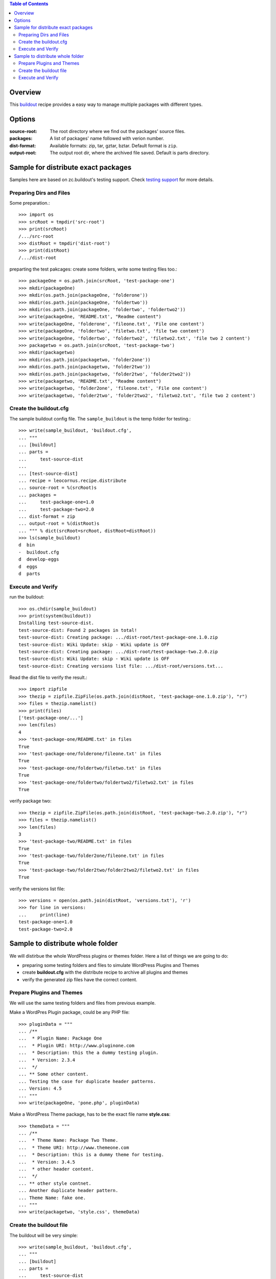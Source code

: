 .. contents:: Table of Contents
   :depth: 5

Overview
========

This buildout_ recipe provides a easy way to manage multiple packages
with different types.

Options
=======

:source-root:
  The root directory where we find out the packages' source files.

:packages:
  A list of packages' name followed with verion number.

:dist-format:
  Available formats: zip, tar, gztar, bztar.
  Default format is ``zip``.

:output-root:
  The output root dir, where the archived file saved.  
  Default is parts directory.

Sample for distribute exact packages
====================================

Samples here are based on zc.buildout's testing support.
Check `testing support 
<http://pypi.python.org/pypi/zc.buildout/1.5.2#testing-support>`_ 
for more details.

Preparing Dirs and Files
------------------------

Some preparation.::

    >>> import os
    >>> srcRoot = tmpdir('src-root')
    >>> print(srcRoot)
    /.../src-root
    >>> distRoot = tmpdir('dist-root')
    >>> print(distRoot)
    /.../dist-root

preparting the test pakcages:
create some folders,
write some testing files too.::

    >>> packageOne = os.path.join(srcRoot, 'test-package-one')
    >>> mkdir(packageOne)
    >>> mkdir(os.path.join(packageOne, 'folderone'))
    >>> mkdir(os.path.join(packageOne, 'foldertwo'))
    >>> mkdir(os.path.join(packageOne, 'foldertwo', 'foldertwo2'))
    >>> write(packageOne, 'README.txt', "Readme content")
    >>> write(packageOne, 'folderone', 'fileone.txt', 'File one content')
    >>> write(packageOne, 'foldertwo', 'filetwo.txt', 'file two content')
    >>> write(packageOne, 'foldertwo', 'foldertwo2', 'filetwo2.txt', 'file two 2 content')
    >>> packagetwo = os.path.join(srcRoot, 'test-package-two')
    >>> mkdir(packagetwo)
    >>> mkdir(os.path.join(packagetwo, 'folder2one'))
    >>> mkdir(os.path.join(packagetwo, 'folder2two'))
    >>> mkdir(os.path.join(packagetwo, 'folder2two', 'folder2two2'))
    >>> write(packagetwo, 'README.txt', "Readme content")
    >>> write(packagetwo, 'folder2one', 'fileone.txt', 'File one content')
    >>> write(packagetwo, 'folder2two', 'folder2two2', 'filetwo2.txt', 'file two 2 content')

Create the buildout.cfg
-----------------------

The sample buildout config file.
The ``sample_buildout`` is the temp folder for testing.::

    >>> write(sample_buildout, 'buildout.cfg',
    ... """
    ... [buildout]
    ... parts = 
    ...     test-source-dist
    ...
    ... [test-source-dist]
    ... recipe = leocornus.recipe.distribute
    ... source-root = %(srcRoot)s
    ... packages = 
    ...     test-package-one=1.0
    ...     test-package-two=2.0
    ... dist-format = zip
    ... output-root = %(distRoot)s
    ... """ % dict(srcRoot=srcRoot, distRoot=distRoot))
    >>> ls(sample_buildout)
    d  bin
    -  buildout.cfg
    d  develop-eggs
    d  eggs
    d  parts

Execute and Verify
------------------

run the buildout::

    >>> os.chdir(sample_buildout)
    >>> print(system(buildout))
    Installing test-source-dist.
    test-source-dist: Found 2 packages in total!
    test-source-dist: Creating package: .../dist-root/test-package-one.1.0.zip
    test-source-dist: Wiki Update: skip - Wiki update is OFF
    test-source-dist: Creating package: .../dist-root/test-package-two.2.0.zip
    test-source-dist: Wiki Update: skip - Wiki update is OFF
    test-source-dist: Creating versions list file: .../dist-root/versions.txt...

Read the dist file to verify the result.::

    >>> import zipfile
    >>> thezip = zipfile.ZipFile(os.path.join(distRoot, 'test-package-one.1.0.zip'), "r")
    >>> files = thezip.namelist()
    >>> print(files)
    ['test-package-one/...']
    >>> len(files)
    4
    >>> 'test-package-one/README.txt' in files
    True
    >>> 'test-package-one/folderone/fileone.txt' in files
    True
    >>> 'test-package-one/foldertwo/filetwo.txt' in files
    True
    >>> 'test-package-one/foldertwo/foldertwo2/filetwo2.txt' in files
    True

verify package two::

    >>> thezip = zipfile.ZipFile(os.path.join(distRoot, 'test-package-two.2.0.zip'), "r")
    >>> files = thezip.namelist()
    >>> len(files)
    3
    >>> 'test-package-two/README.txt' in files
    True
    >>> 'test-package-two/folder2one/fileone.txt' in files
    True
    >>> 'test-package-two/folder2two/folder2two2/filetwo2.txt' in files
    True

verify the versions list file::

    >>> versions = open(os.path.join(distRoot, 'versions.txt'), 'r')
    >>> for line in versions:
    ...     print(line)
    test-package-one=1.0
    test-package-two=2.0

Sample to distribute whole folder
=================================

We will distirbue the whole WordPress plugins or themes folder.
Here a list of things we are going to do:

- preparing some testing folders and files to simulate WordPress
  Plugins and Themes
- create **buildout.cfg** with the distribute recipe to archive all
  plugins and themes
- verify the generated zip files have the correct content.

Prepare Plugins and Themes
--------------------------

We will use the same testing folders and files from previous example.

Make a WordPres Plugin package, could be any PHP file::

    >>> pluginData = """
    ... /**
    ...  * Plugin Name: Package One
    ...  * Plugin URI: http://www.pluginone.com
    ...  * Description: this the a dummy testing plugin.
    ...  * Version: 2.3.4
    ...  */
    ... ** Some other content.
    ... Testing the case for duplicate header patterns.
    ... Version: 4.5
    ... """
    >>> write(packageOne, 'pone.php', pluginData)

Make a WordPress Theme package, 
has to be the exact file name **style.css**::

    >>> themeData = """
    ... /**
    ...  * Theme Name: Package Two Theme.
    ...  * Theme URI: http://www.themeone.com
    ...  * Description: this is a dummy theme for testing.
    ...  * Version: 3.4.5
    ...  * other header content.
    ...  */
    ... ** other style contnet.
    ... Another duplicate header pattern.
    ... Theme Name: fake one.
    ... """
    >>> write(packagetwo, 'style.css', themeData)

Create the buildout file
------------------------

The buildout will be very simple::

    >>> write(sample_buildout, 'buildout.cfg',
    ... """
    ... [buildout]
    ... parts =
    ...     test-source-dist
    ...
    ... [test-source-dist]
    ... recipe = leocornus.recipe.distribute
    ... source-root = %(srcRoot)s
    ... packages = ALL
    ... dist-format = zip
    ... output-root = %(distRoot)s
    ... """ % dict(srcRoot=srcRoot, distRoot=distRoot))
    >>> ls(sample_buildout)
    -  .installed.cfg
    d  bin
    -  buildout.cfg
    d  develop-eggs
    d  eggs
    d  parts

Execute and Verify
------------------

Execute the buildout::

    >>> os.chdir(sample_buildout)
    >>> print(system(buildout))
    Uninstalling test-source-dist.
    Installing test-source-dist.
    test-source-dist: Found 2 packages in total!
    test-source-dist: Creating package: .../test-package-one.2.3.4.zip
    test-source-dist: Wiki Update: skip - Wiki update is OFF
    test-source-dist: Creating package: .../test-package-two.3.4.5.zip
    test-source-dist: Wiki Update: skip - Wiki update is OFF
    ...

Read the zip file and verify the content.
We will expect the following files are created::

    >>> pOne = os.path.join(distRoot, 'test-package-one.2.3.4.zip')
    >>> os.path.exists(pOne)
    True
    >>> tTwo = os.path.join(distRoot, 'test-package-two.3.4.5.zip')
    >>> os.path.exists(tTwo)
    True

.. _buildout: https://github.com/buildout/buildout
